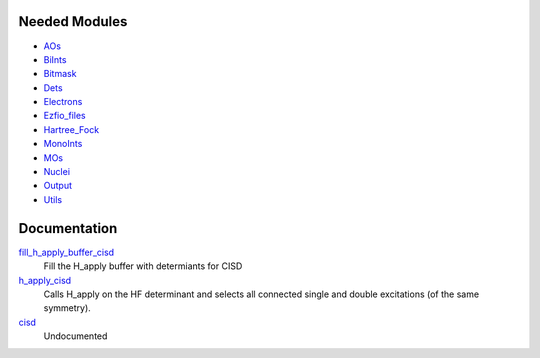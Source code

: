 Needed Modules
==============

.. Do not edit this section. It was auto-generated from the
.. NEEDED_MODULES file.

* `AOs <http://github.com/LCPQ/quantum_package/tree/master/src/AOs>`_
* `BiInts <http://github.com/LCPQ/quantum_package/tree/master/src/BiInts>`_
* `Bitmask <http://github.com/LCPQ/quantum_package/tree/master/src/Bitmask>`_
* `Dets <http://github.com/LCPQ/quantum_package/tree/master/src/Dets>`_
* `Electrons <http://github.com/LCPQ/quantum_package/tree/master/src/Electrons>`_
* `Ezfio_files <http://github.com/LCPQ/quantum_package/tree/master/src/Ezfio_files>`_
* `Hartree_Fock <http://github.com/LCPQ/quantum_package/tree/master/src/Hartree_Fock>`_
* `MonoInts <http://github.com/LCPQ/quantum_package/tree/master/src/MonoInts>`_
* `MOs <http://github.com/LCPQ/quantum_package/tree/master/src/MOs>`_
* `Nuclei <http://github.com/LCPQ/quantum_package/tree/master/src/Nuclei>`_
* `Output <http://github.com/LCPQ/quantum_package/tree/master/src/Output>`_
* `Utils <http://github.com/LCPQ/quantum_package/tree/master/src/Utils>`_

Documentation
=============

.. Do not edit this section. It was auto-generated from the
.. NEEDED_MODULES file.

`fill_h_apply_buffer_cisd <http://github.com/LCPQ/quantum_package/tree/master/src/CISD/H_apply.irp.f#L/subroutine fill_H_apply_buffer_cisd(n_selected,det_buffer,Nint)/;">`_
  Fill the H_apply buffer with determiants for CISD

`h_apply_cisd <http://github.com/LCPQ/quantum_package/tree/master/src/CISD/H_apply.irp.f#L/subroutine H_apply_cisd/;">`_
  Calls H_apply on the HF determinant and selects all connected single and double
  excitations (of the same symmetry).

`cisd <http://github.com/LCPQ/quantum_package/tree/master/src/CISD/cisd.irp.f#L/subroutine cisd/;">`_
  Undocumented



